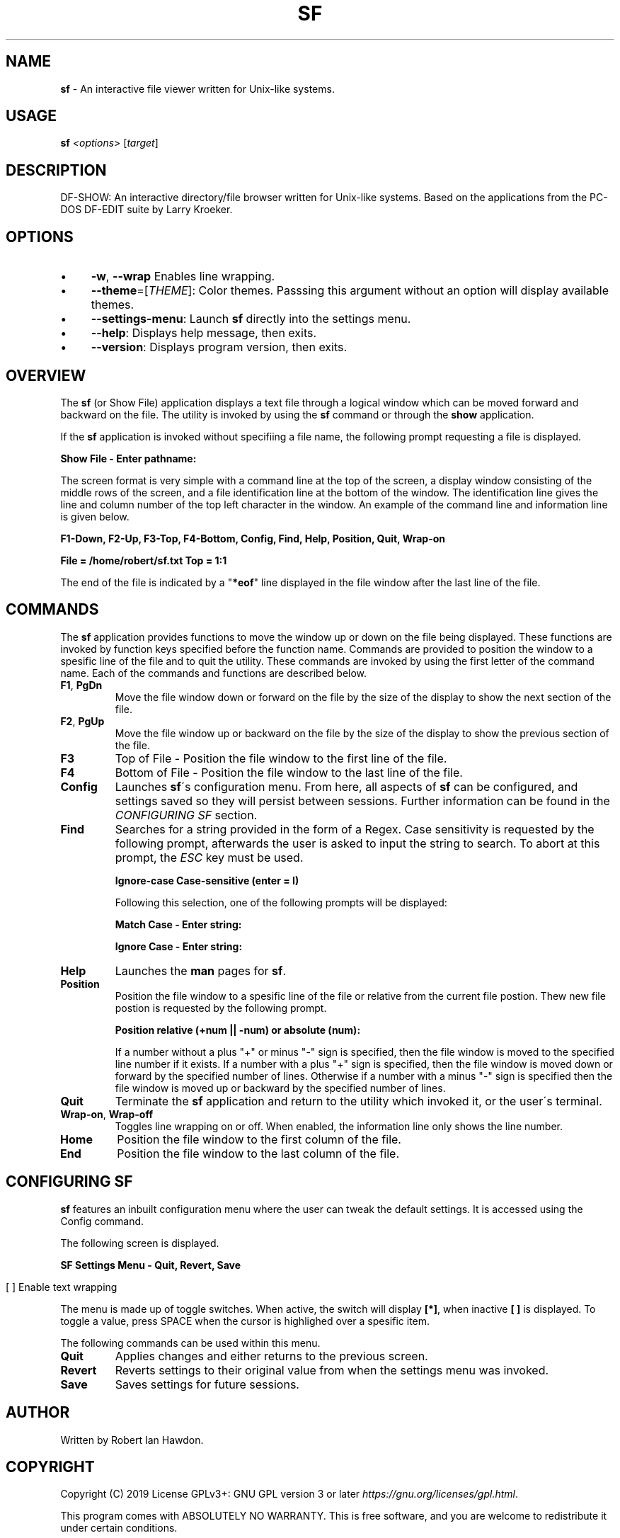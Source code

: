 .\" generated with Ronn/v0.7.3
.\" http://github.com/rtomayko/ronn/tree/0.7.3
.
.TH "SF" "1" "April 2019" "" ""
.
.SH "NAME"
\fBsf\fR \- An interactive file viewer written for Unix\-like systems\.
.
.SH "USAGE"
\fBsf\fR \fI<options\fR> [\fItarget\fR]
.
.SH "DESCRIPTION"
DF\-SHOW: An interactive directory/file browser written for Unix\-like systems\. Based on the applications from the PC\-DOS DF\-EDIT suite by Larry Kroeker\.
.
.SH "OPTIONS"
.
.IP "\(bu" 4
\fB\-w\fR, \fB\-\-wrap\fR Enables line wrapping\.
.
.IP "\(bu" 4
\fB\-\-theme\fR=[\fITHEME\fR]: Color themes\. Passsing this argument without an option will display available themes\.
.
.IP "\(bu" 4
\fB\-\-settings\-menu\fR: Launch \fBsf\fR directly into the settings menu\.
.
.IP "\(bu" 4
\fB\-\-help\fR: Displays help message, then exits\.
.
.IP "\(bu" 4
\fB\-\-version\fR: Displays program version, then exits\.
.
.IP "" 0
.
.SH "OVERVIEW"
The \fBsf\fR (or Show File) application displays a text file through a logical window which can be moved forward and backward on the file\. The utility is invoked by using the \fBsf\fR command or through the \fBshow\fR application\.
.
.P
If the \fBsf\fR application is invoked without specifiing a file name, the following prompt requesting a file is displayed\.
.
.P
\fBShow File \- Enter pathname:\fR
.
.P
The screen format is very simple with a command line at the top of the screen, a display window consisting of the middle rows of the screen, and a file identification line at the bottom of the window\. The identification line gives the line and column number of the top left character in the window\. An example of the command line and information line is given below\.
.
.P
\fBF1\-Down, F2\-Up, F3\-Top, F4\-Bottom, Config, Find, Help, Position, Quit, Wrap\-on\fR
.
.P
\fBFile = /home/robert/sf\.txt Top = 1:1\fR
.
.P
The end of the file is indicated by a "\fB*eof\fR" line displayed in the file window after the last line of the file\.
.
.SH "COMMANDS"
The \fBsf\fR application provides functions to move the window up or down on the file being displayed\. These functions are invoked by function keys specified before the function name\. Commands are provided to position the window to a spesific line of the file and to quit the utility\. These commands are invoked by using the first letter of the command name\. Each of the commands and functions are described below\.
.
.TP
\fBF1\fR, \fBPgDn\fR
Move the file window down or forward on the file by the size of the display to show the next section of the file\.
.
.TP
\fBF2\fR, \fBPgUp\fR
Move the file window up or backward on the file by the size of the display to show the previous section of the file\.
.
.TP
\fBF3\fR
Top of File \- Position the file window to the first line of the file\.
.
.TP
\fBF4\fR
Bottom of File \- Position the file window to the last line of the file\.
.
.TP
\fBConfig\fR
Launches \fBsf\fR\'s configuration menu\. From here, all aspects of \fBsf\fR can be configured, and settings saved so they will persist between sessions\. Further information can be found in the \fICONFIGURING SF\fR section\.
.
.TP
\fBFind\fR
Searches for a string provided in the form of a Regex\. Case sensitivity is requested by the following prompt, afterwards the user is asked to input the string to search\. To abort at this prompt, the \fIESC\fR key must be used\.
.
.IP
\fBIgnore\-case Case\-sensitive (enter = I)\fR
.
.IP
Following this selection, one of the following prompts will be displayed:
.
.IP
\fBMatch Case \- Enter string:\fR
.
.IP
\fBIgnore Case \- Enter string:\fR
.
.TP
\fBHelp\fR
Launches the \fBman\fR pages for \fBsf\fR\.
.
.TP
\fBPosition\fR
Position the file window to a spesific line of the file or relative from the current file postion\. Thew new file postion is requested by the following prompt\.
.
.IP
\fBPosition relative (+num || \-num) or absolute (num):\fR
.
.IP
If a number without a plus "+" or minus "\-" sign is specified, then the file window is moved to the specified line number if it exists\. If a number with a plus "+" sign is specified, then the file window is moved down or forward by the specified number of lines\. Otherwise if a number with a minus "\-" sign is specified then the file window is moved up or backward by the specified number of lines\.
.
.TP
\fBQuit\fR
Terminate the \fBsf\fR application and return to the utility which invoked it, or the user\'s terminal\.
.
.TP
\fBWrap\-on\fR, \fBWrap\-off\fR
Toggles line wrapping on or off\. When enabled, the information line only shows the line number\.
.
.TP
\fBHome\fR
Position the file window to the first column of the file\.
.
.TP
\fBEnd\fR
Position the file window to the last column of the file\.
.
.SH "CONFIGURING SF"
\fBsf\fR features an inbuilt configuration menu where the user can tweak the default settings\. It is accessed using the Config command\.
.
.P
The following screen is displayed\.
.
.P
\fBSF Settings Menu \- Quit, Revert, Save\fR
.
.IP "" 4
.
.nf

  [ ] Enable text wrapping
.
.fi
.
.IP "" 0
.
.P
The menu is made up of toggle switches\. When active, the switch will display \fB[*]\fR, when inactive \fB[ ]\fR is displayed\. To toggle a value, press SPACE when the cursor is highlighed over a spesific item\.
.
.P
The following commands can be used within this menu\.
.
.TP
\fBQuit\fR
Applies changes and either returns to the previous screen\.
.
.TP
\fBRevert\fR
Reverts settings to their original value from when the settings menu was invoked\.
.
.TP
\fBSave\fR
Saves settings for future sessions\.
.
.SH "AUTHOR"
Written by Robert Ian Hawdon\.
.
.SH "COPYRIGHT"
Copyright (C) 2019 License GPLv3+: GNU GPL version 3 or later \fIhttps://gnu\.org/licenses/gpl\.html\fR\.
.
.P
This program comes with ABSOLUTELY NO WARRANTY\. This is free software, and you are welcome to redistribute it under certain conditions\.
.
.SH "SEE ALSO"
show(1)
.
.P
DF\-SHOW on GitHub: \fIhttps://github\.com/roberthawdon/dfshow\fR
